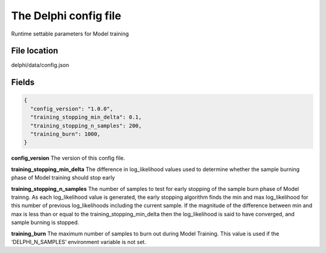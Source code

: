The Delphi config file
======================

Runtime settable parameters for Model training

File location
~~~~~~~~~~~~~

delphi/data/config.json

Fields
~~~~~~

.. code:: json

   {
     "config_version": "1.0.0",
     "training_stopping_min_delta": 0.1,
     "training_stopping_n_samples": 200,
     "training_burn": 1000,
   }

**config_version** The version of this config file.

**training_stopping_min_delta** The difference in log_likelihood values
used to determine whether the sample burning phase of Model training
should stop early

**training_stopping_n_samples** The number of samples to test for early
stopping of the sample burn phase of Model trainng. As each
log_likelihood value is generated, the early stopping algorithm finds
the min and max log_likelihood for this number of previous
log_likelihoods including the current sample. If the magnitude of the
difference between min and max is less than or equal to the
training_stopping_min_delta then the log_likelihood is said to have
converged, and sample burning is stopped.

**training_burn** The maximum number of samples to burn out during Model
Training. This value is used if the ‘DELPHI_N_SAMPLES’ environment
variable is not set.
